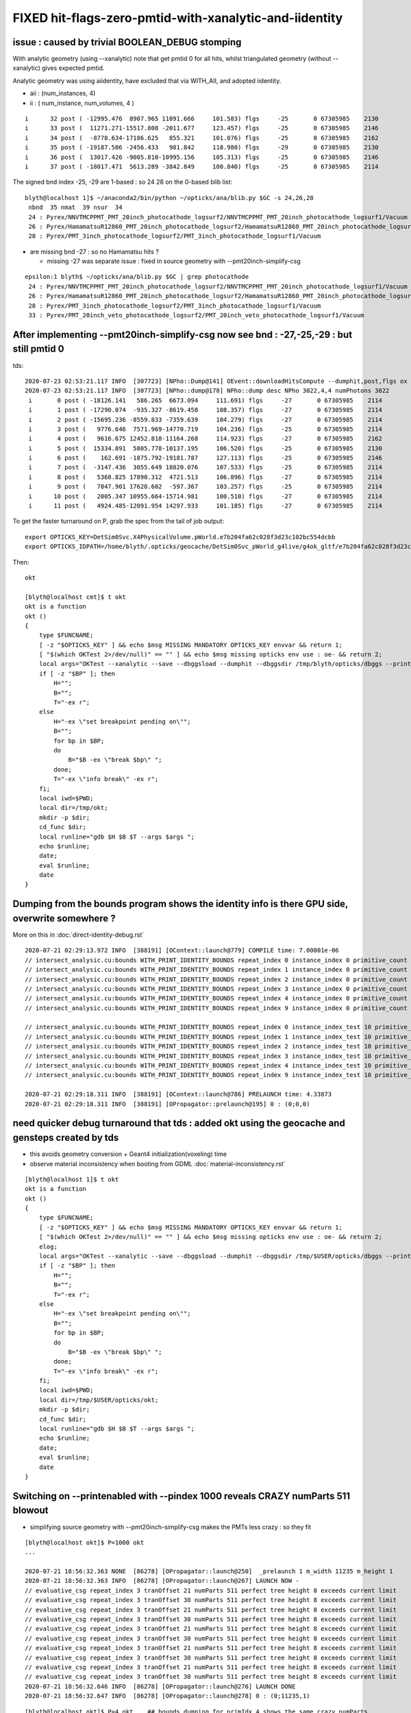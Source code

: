 FIXED hit-flags-zero-pmtid-with-xanalytic-and-iidentity
=========================================================

issue : caused by trivial BOOLEAN_DEBUG stomping
---------------------------------------------------

With analytic geometry (using --xanalytic) note that get pmtid 0 for all hits,  whilst 
triangulated geometry (without --xanalytic) gives expected pmtid. 

Analytic geometry was using aiidentity, have excluded that via WITH_AII, 
and adopted iidentity.

* aii : (num_instances, 4)
* ii : ( num_instance, num_volumes, 4 )


::

     i      32 post ( -12995.476  8907.965 11091.666     101.583) flgs     -25       0 67305985    2130
     i      33 post (  11271.271-15517.808 -2011.677     123.457) flgs     -25       0 67305985    2146
     i      34 post (  -8778.634-17186.625   855.321     101.076) flgs     -25       0 67305985    2162
     i      35 post ( -19187.506 -2456.433   981.842     118.980) flgs     -29       0 67305985    2130
     i      36 post (  13017.426 -9005.810-10995.156     105.313) flgs     -25       0 67305985    2146
     i      37 post ( -18017.471  5613.289 -3842.849     100.840) flgs     -25       0 67305985    2114


The signed bnd index -25, -29 are 1-based : so 24 28 on the 0-based blib list::


    blyth@localhost 1]$ ~/anaconda2/bin/python ~/opticks/ana/blib.py $GC -s 24,26,28
     nbnd  35 nmat  39 nsur  34 
     24 : Pyrex/NNVTMCPPMT_PMT_20inch_photocathode_logsurf2/NNVTMCPPMT_PMT_20inch_photocathode_logsurf1/Vacuum 
     26 : Pyrex/HamamatsuR12860_PMT_20inch_photocathode_logsurf2/HamamatsuR12860_PMT_20inch_photocathode_logsurf1/Vacuum 
     28 : Pyrex/PMT_3inch_photocathode_logsurf2/PMT_3inch_photocathode_logsurf1/Vacuum 

* are missing bnd -27 : so no Hamamatsu hits ?  

  * missing -27 was separate issue : fixed in source geometry with --pmt20inch-simplify-csg 

::

    epsilon:1 blyth$ ~/opticks/ana/blib.py $GC | grep photocathode
     24 : Pyrex/NNVTMCPPMT_PMT_20inch_photocathode_logsurf2/NNVTMCPPMT_PMT_20inch_photocathode_logsurf1/Vacuum 
     26 : Pyrex/HamamatsuR12860_PMT_20inch_photocathode_logsurf2/HamamatsuR12860_PMT_20inch_photocathode_logsurf1/Vacuum 
     28 : Pyrex/PMT_3inch_photocathode_logsurf2/PMT_3inch_photocathode_logsurf1/Vacuum 
     33 : Pyrex/PMT_20inch_veto_photocathode_logsurf2/PMT_20inch_veto_photocathode_logsurf1/Vacuum 




After implementing --pmt20inch-simplify-csg now see bnd : -27,-25,-29 : but still pmtid 0 
----------------------------------------------------------------------------------------------


tds::

    2020-07-23 02:53:21.117 INFO  [307723] [NPho::Dump@141] OEvent::downloadHitsCompute --dumphit,post,flgs ox Y
    2020-07-23 02:53:21.117 INFO  [307723] [NPho::dump@178] NPho::dump desc NPho 3022,4,4 numPhotons 3022
     i       0 post ( -18126.141   586.265  6673.094     111.691) flgs     -27       0 67305985    2114
     i       1 post ( -17290.074  -935.327 -8619.458     108.357) flgs     -27       0 67305985    2114
     i       2 post ( -15695.236 -8559.833 -7359.639     104.279) flgs     -27       0 67305985    2114
     i       3 post (   9776.646  7571.969-14770.719     104.236) flgs     -25       0 67305985    2114
     i       4 post (   9616.675 12452.818-11164.268     114.923) flgs     -27       0 67305985    2162
     i       5 post (  15334.891  5805.778-10137.195     106.520) flgs     -25       0 67305985    2130
     i       6 post (    162.691 -1875.792-19181.787     127.113) flgs     -25       0 67305985    2146
     i       7 post (  -3147.436  3055.649 18820.076     107.533) flgs     -25       0 67305985    2114
     i       8 post (   5368.825 17890.312  4721.513     106.896) flgs     -27       0 67305985    2114
     i       9 post (   7847.901 17620.602  -597.367     103.257) flgs     -25       0 67305985    2114
     i      10 post (   2005.347 10955.664-15714.981     100.510) flgs     -27       0 67305985    2114
     i      11 post (   4924.485-12091.954 14297.933     101.185) flgs     -27       0 67305985    2114


To get the faster turnaround on P, grab the spec from the tail of job output::

     export OPTICKS_KEY=DetSim0Svc.X4PhysicalVolume.pWorld.e7b204fa62c028f3d23c102bc554dcbb
     export OPTICKS_IDPATH=/home/blyth/.opticks/geocache/DetSim0Svc_pWorld_g4live/g4ok_gltf/e7b204fa62c028f3d23c102bc554dcbb/1


Then::

    okt 

    [blyth@localhost cmt]$ t okt
    okt is a function
    okt () 
    { 
        type $FUNCNAME;
        [ -z "$OPTICKS_KEY" ] && echo $msg MISSING MANDATORY OPTICKS_KEY envvar && return 1;
        [ "$(which OKTest 2>/dev/null)" == "" ] && echo $msg missing opticks env use : oe- && return 2;
        local args="OKTest --xanalytic --save --dbggsload --dumphit --dbggsdir /tmp/blyth/opticks/dbggs --printenabled --pindex ${P:-1000} ";
        if [ -z "$BP" ]; then
            H="";
            B="";
            T="-ex r";
        else
            H="-ex \"set breakpoint pending on\"";
            B="";
            for bp in $BP;
            do
                B="$B -ex \"break $bp\" ";
            done;
            T="-ex \"info break\" -ex r";
        fi;
        local iwd=$PWD;
        local dir=/tmp/okt;
        mkdir -p $dir;
        cd_func $dir;
        local runline="gdb $H $B $T --args $args ";
        echo $runline;
        date;
        eval $runline;
        date
    }




Dumping from the bounds program shows the identity info is there GPU side, overwrite somewhere ?
---------------------------------------------------------------------------------------------------

More on this in :doc:`direct-identity-debug.rst` 

::

    2020-07-21 02:29:13.972 INFO  [388191] [OContext::launch@779] COMPILE time: 7.00001e-06
    // intersect_analysic.cu:bounds WITH_PRINT_IDENTITY_BOUNDS repeat_index 0 instance_index 0 primitive_count 0 primIdx 1 identity (       1      12       1       0 ) 
    // intersect_analysic.cu:bounds WITH_PRINT_IDENTITY_BOUNDS repeat_index 1 instance_index 0 primitive_count 5 primIdx 1 identity (  173923      38      22  300000 ) 
    // intersect_analysic.cu:bounds WITH_PRINT_IDENTITY_BOUNDS repeat_index 2 instance_index 0 primitive_count 6 primIdx 1 identity (   68251      24      15       0 ) 
    // intersect_analysic.cu:bounds WITH_PRINT_IDENTITY_BOUNDS repeat_index 3 instance_index 0 primitive_count 6 primIdx 1 identity (   68257      30      15       1 ) 
    // intersect_analysic.cu:bounds WITH_PRINT_IDENTITY_BOUNDS repeat_index 4 instance_index 0 primitive_count 6 primIdx 1 identity (  301927      47      15   30000 ) 
    // intersect_analysic.cu:bounds WITH_PRINT_IDENTITY_BOUNDS repeat_index 9 instance_index 0 primitive_count 130 primIdx 1 identity (      11       6       8       0 ) 

    // intersect_analysic.cu:bounds WITH_PRINT_IDENTITY_BOUNDS repeat_index 0 instance_index_test 10 primitive_count 0 primIdx 1 identity (       1      12       1       0 ) 
    // intersect_analysic.cu:bounds WITH_PRINT_IDENTITY_BOUNDS repeat_index 1 instance_index_test 10 primitive_count 5 primIdx 1 identity (  173973      38      22  300010 ) 
    // intersect_analysic.cu:bounds WITH_PRINT_IDENTITY_BOUNDS repeat_index 2 instance_index_test 10 primitive_count 6 primIdx 1 identity (   68335      24      15      14 ) 
    // intersect_analysic.cu:bounds WITH_PRINT_IDENTITY_BOUNDS repeat_index 3 instance_index_test 10 primitive_count 6 primIdx 1 identity (   68467      30      15      36 ) 
    // intersect_analysic.cu:bounds WITH_PRINT_IDENTITY_BOUNDS repeat_index 4 instance_index_test 10 primitive_count 6 primIdx 1 identity (  301987      47      15   30010 ) 
    // intersect_analysic.cu:bounds WITH_PRINT_IDENTITY_BOUNDS repeat_index 9 instance_index_test 10 primitive_count 130 primIdx 1 identity (    1314       6       8       2 ) 

    2020-07-21 02:29:18.311 INFO  [388191] [OContext::launch@786] PRELAUNCH time: 4.33873
    2020-07-21 02:29:18.311 INFO  [388191] [OPropagator::prelaunch@195] 0 : (0;0,0) 



need quicker debug turnaround that tds  : added okt using the geocache and gensteps created by tds
-----------------------------------------------------------------------------------------------------

* this avoids geometry conversion + Geant4 initialization(voxeling) time 

* observe material inconsistency when booting from GDML :doc:`material-inconsistency.rst`


::

    [blyth@localhost 1]$ t okt
    okt is a function
    okt () 
    { 
        type $FUNCNAME;
        [ -z "$OPTICKS_KEY" ] && echo $msg MISSING MANDATORY OPTICKS_KEY envvar && return 1;
        [ "$(which OKTest 2>/dev/null)" == "" ] && echo $msg missing opticks env use : oe- && return 2;
        elog;
        local args="OKTest --xanalytic --save --dbggsload --dumphit --dbggsdir /tmp/$USER/opticks/dbggs --printenabled --pindex ${P:-1000} ";
        if [ -z "$BP" ]; then
            H="";
            B="";
            T="-ex r";
        else
            H="-ex \"set breakpoint pending on\"";
            B="";
            for bp in $BP;
            do
                B="$B -ex \"break $bp\" ";
            done;
            T="-ex \"info break\" -ex r";
        fi;
        local iwd=$PWD;
        local dir=/tmp/$USER/opticks/okt;
        mkdir -p $dir;
        cd_func $dir;
        local runline="gdb $H $B $T --args $args ";
        echo $runline;
        date;
        eval $runline;
        date
    }




Switching on --printenabled with --pindex 1000 reveals CRAZY numParts 511 blowout
----------------------------------------------------------------------------------

* simplifying source geometry with --pmt20inch-simplify-csg makes the PMTs less crazy : so they fit 

::


    [blyth@localhost okt]$ P=1000 okt
    ...

    2020-07-21 18:56:32.363 NONE  [86278] [OPropagator::launch@250]  _prelaunch 1 m_width 11235 m_height 1
    2020-07-21 18:56:32.363 INFO  [86278] [OPropagator::launch@267] LAUNCH NOW -
    // evaluative_csg repeat_index 3 tranOffset 21 numParts 511 perfect tree height 8 exceeds current limit
    // evaluative_csg repeat_index 3 tranOffset 30 numParts 511 perfect tree height 8 exceeds current limit
    // evaluative_csg repeat_index 3 tranOffset 21 numParts 511 perfect tree height 8 exceeds current limit
    // evaluative_csg repeat_index 3 tranOffset 30 numParts 511 perfect tree height 8 exceeds current limit
    // evaluative_csg repeat_index 3 tranOffset 21 numParts 511 perfect tree height 8 exceeds current limit
    // evaluative_csg repeat_index 3 tranOffset 30 numParts 511 perfect tree height 8 exceeds current limit
    // evaluative_csg repeat_index 3 tranOffset 21 numParts 511 perfect tree height 8 exceeds current limit
    // evaluative_csg repeat_index 3 tranOffset 30 numParts 511 perfect tree height 8 exceeds current limit
    // evaluative_csg repeat_index 3 tranOffset 21 numParts 511 perfect tree height 8 exceeds current limit
    // evaluative_csg repeat_index 3 tranOffset 30 numParts 511 perfect tree height 8 exceeds current limit
    2020-07-21 18:56:32.646 INFO  [86278] [OPropagator::launch@276] LAUNCH DONE
    2020-07-21 18:56:32.647 INFO  [86278] [OPropagator::launch@278] 0 : (0;11235,1) 

::

    [blyth@localhost okt]$ P=4 okt    ## bounds dumping for primIdx 4 shows the same crazy numParts 
    ...

    2020-07-21 06:20:39.265 INFO  [284797] [OContext::launch@783]  entry 0 width 0 height 0  --printenabled  printLaunchIndex ( 4 0 0)
    2020-07-21 06:20:39.311 INFO  [284797] [OContext::launch@796] VALIDATE time: 0.045615
    2020-07-21 06:20:39.311 INFO  [284797] [OContext::launch@803] COMPILE time: 7e-06
    // intersect_analysic.cu:bounds WITH_PRINT_PARTS repeat_index 0 primIdx 4 primFlag 101 partOffset 4 tranOffset 4 numParts 1 
    // intersect_analysic.cu:bounds WITH_PRINT_PARTS p 0 typecode 12 boundary 4 
    // intersect_analysic.cu:bounds WITH_PRINT_PARTS repeat_index 1 primIdx 4 primFlag 101 partOffset 6 tranOffset 4 numParts 1 
    // intersect_analysic.cu:bounds WITH_PRINT_PARTS p 0 typecode 12 boundary 19 
    // intersect_analysic.cu:bounds WITH_PRINT_PARTS repeat_index 2 primIdx 4 primFlag 101 partOffset 22 tranOffset 11 numParts 15 
    // intersect_analysic.cu:bounds WITH_PRINT_PARTS p 0 typecode 2 boundary 24 
    // intersect_analysic.cu:bounds WITH_PRINT_PARTS p 1 typecode 1 boundary 24 
    // intersect_analysic.cu:bounds WITH_PRINT_PARTS p 2 typecode 12 boundary 24 
    // intersect_analysic.cu:bounds WITH_PRINT_PARTS p 3 typecode 1 boundary 24 
    // intersect_analysic.cu:bounds WITH_PRINT_PARTS p 4 typecode 12 boundary 24 
    // intersect_analysic.cu:bounds WITH_PRINT_PARTS p 5 typecode 0 boundary 24 
    // intersect_analysic.cu:bounds WITH_PRINT_PARTS p 6 typecode 0 boundary 24 
    // intersect_analysic.cu:bounds WITH_PRINT_PARTS p 7 typecode 5 boundary 24 
    // intersect_analysic.cu:bounds WITH_PRINT_PARTS p 8 typecode 15 boundary 24 
    // intersect_analysic.cu:bounds WITH_PRINT_PARTS p 9 typecode 0 boundary 24 
    // intersect_analysic.cu:bounds WITH_PRINT_PARTS p 10 typecode 0 boundary 24 
    // intersect_analysic.cu:bounds WITH_PRINT_PARTS p 11 typecode 0 boundary 24 
    // intersect_analysic.cu:bounds WITH_PRINT_PARTS p 12 typecode 0 boundary 24 
    // intersect_analysic.cu:bounds WITH_PRINT_PARTS p 13 typecode 0 boundary 24 
    // intersect_analysic.cu:bounds WITH_PRINT_PARTS p 14 typecode 0 boundary 24 
    // intersect_analysic.cu:bounds WITH_PRINT_PARTS repeat_index 3 primIdx 4 primFlag 101 partOffset 38 tranOffset 21 numParts 511    ##### CRAZY numParts
    // intersect_analysic.cu:bounds WITH_PRINT_PARTS p 0 typecode 2 boundary 26 
    // intersect_analysic.cu:bounds WITH_PRINT_PARTS p 1 typecode 1 boundary 26 
    // intersect_analysic.cu:bounds WITH_PRINT_PARTS p 2 typecode 12 boundary 26 
    // intersect_analysic.cu:bounds WITH_PRINT_PARTS p 3 typecode 1 boundary 26 
    // intersect_analysic.cu:bounds WITH_PRINT_PARTS p 4 typecode 12 boundary 26 
    // intersect_analysic.cu:bounds WITH_PRINT_PARTS p 5 typecode 0 boundary 26 
    // intersect_analysic.cu:bounds WITH_PRINT_PARTS p 6 typecode 0 boundary 26 
    // intersect_analysic.cu:bounds WITH_PRINT_PARTS p 7 typecode 1 boundary 26 
    // intersect_analysic.cu:bounds WITH_PRINT_PARTS p 8 typecode 12 boundary 26 
    // intersect_analysic.cu:bounds WITH_PRINT_PARTS p 9 typecode 0 boundary 26 



Check the primBuf
------------------------


::

     24 struct Prim
     25 {
     26     __device__ int partOffset() const { return  q0.i.x ; }
     27     __device__ int numParts()   const { return  q0.i.y < 0 ? -q0.i.y : q0.i.y ; }
     28     __device__ int tranOffset() const { return  q0.i.z ; }
     29     __device__ int planOffset() const { return  q0.i.w ; }
     30     __device__ int primFlag()   const { return  q0.i.y < 0 ? CSG_FLAGPARTLIST : CSG_FLAGNODETREE ; }
     31 
     32     quad q0 ;
     33 
     34 };
     35 



::

    epsilon:1 blyth$ inp GParts/?/primBuffer.npy -l
    a :                                      GParts/0/primBuffer.npy :             (374, 4) : 8758dbcb7bc9fb41572f227925582798 : 20200719-2129 
    b :                                      GParts/1/primBuffer.npy :               (5, 4) : 2280f02492cadf1cac6eb6e3080058c9 : 20200719-2129 
    c :                                      GParts/2/primBuffer.npy :               (6, 4) : 3a439307b3494d399d6b889bb2d5fcc0 : 20200719-2129 
    d :                                      GParts/3/primBuffer.npy :               (6, 4) : e0bc7b4fdd932199e0b7815a4a6da62c : 20200719-2129 
    e :                                      GParts/4/primBuffer.npy :               (6, 4) : b3d86640eae7f3da0db1e6878921aca4 : 20200719-2129 
    f :                                      GParts/5/primBuffer.npy :               (1, 4) : 4d871a51138cc646de8d2831e2ec299b : 20200719-2129 
    g :                                      GParts/6/primBuffer.npy :               (1, 4) : 4f07a8b7535e2d3c7238b970cc45d2d7 : 20200719-2129 
    h :                                      GParts/7/primBuffer.npy :               (1, 4) : 4d871a51138cc646de8d2831e2ec299b : 20200719-2129 
    i :                                      GParts/8/primBuffer.npy :               (1, 4) : 4f07a8b7535e2d3c7238b970cc45d2d7 : 20200719-2129 
    j :                                      GParts/9/primBuffer.npy :             (130, 4) : 73df7a651dd474a5d533e614d64b91fe : 20200719-2129 

    In [1]: a
    Out[1]: 
    array([[   0,    1,    0,    0],
           [   1,    1,    1,    0],
           [   2,    1,    2,    0],
           ...,
           [1909,    3,  964,    0],
           [1912,    1,  965,    0],
           [1913,    3,  966,    0]], dtype=int32)

    In [2]: a[:,1]   ## note these are all complete binary tree sizes  1,3,7,15
    Out[2]: 
    array([ 1,  1,  1,  1,  1,  3,  3,  3,  1,  1,  1,  1,  1,  1,  1,  1,  1,  1,  1,  1,  1,  1,  1,  1,  1,  1,  1,  1,  1,  1,  1,  1,  1,  1,  1,  1,  1,  1,  1,  1,  1,  1,  1,  1,  1,  1,  1,  1,
            1,  1,  1,  1,  1,  1,  1,  1,  1,  1,  1,  1,  1,  1,  1,  1,  1,  1,  1,  1,  1,  1,  1,  1,  1,  1,  1,  1,  1,  1,  1,  1,  1,  1,  1,  1,  1,  1,  1,  1,  1,  1,  1,  1,  1,  1,  1,  1,
            1,  1,  1,  1,  1,  1,  1,  1,  1,  1,  1,  1,  1,  1,  1,  1,  1,  1,  1,  1,  1,  1,  1,  1,  1,  1,  1,  1,  1,  1,  1,  1,  1,  1,  1,  1,  1,  1,  1,  1,  1,  1,  1,  1,  1,  1,  1,  1,
            1,  1,  1,  1,  1,  1,  1,  1,  1,  1,  1,  1,  1,  1,  1,  1,  1,  1,  1,  1,  1,  1,  1,  1,  1,  1,  1,  1,  1,  1,  1,  1,  1,  1,  1,  1,  1,  1,  1,  1,  1,  1,  1,  1,  1,  1,  1,  1,
            1,  1,  1,  1,  1,  1,  1,  1,  3,  3,  3,  3, 15, 15,  7,  7,  7,  7,  7,  7,  7,  7,  7,  7,  7,  7,  7,  7,  7,  7,  7,  7,  7,  7,  7,  7,  7,  7,  7,  7,  7,  7,  7,  7,  7,  7,  7,  7,
            7,  7,  7,  7,  7,  7,  7,  7,  7,  7, 15, 15, 15, 15, 15, 15, 15, 15,  7,  7,  7,  7,  7,  7,  7,  7,  7,  7,  7,  7,  7,  7,  7,  7,  7,  7,  7,  7,  7,  7,  7,  7,  7,  7,  7,  7,  7,  7,
            7,  7,  7,  7,  7,  7,  7,  7,  7,  7,  7,  7,  7,  7,  7,  7,  7,  7,  7,  7,  7,  7,  7,  7,  7,  7, 15, 15, 15, 15, 15, 15, 15, 15, 15, 15, 15, 15, 15, 15, 15, 15, 15, 15, 15, 15, 15, 15,
           15, 15, 15, 15, 15, 15, 15, 15, 15, 15, 15, 15, 15, 15, 15, 15, 15, 15, 15, 15, 15, 15, 15, 15, 15, 15, 15, 15, 15, 15, 15, 15, 15, 15,  1,  3,  1,  3], dtype=int32)

    In [3]: b[:,1]
    Out[3]: array([3, 1, 1, 1, 1], dtype=int32)

    In [4]: c[:,1]
    Out[4]: array([ 1,  7,  7,  7, 15, 15], dtype=int32)

    In [5]: d[:,1]
    Out[5]: array([  1,   7,  15,  15, 511, 511], dtype=int32)      ## OUCH 511 for the last 2 volumes, I would have expected 15  (as less than 8 leaves)

    In [12]: d
    Out[12]: 
    array([[  0,   1,   0,   0],
           [  1,   7,   1,   0],
           [  8,  15,   5,   0],
           [ 23,  15,  13,   0],
           [ 38, 511,  21,   0],
           [549, 511,  30,   0]], dtype=int32)



    In [6]: e[:,1]
    Out[6]: array([1, 7, 3, 3, 7, 7], dtype=int32)

    In [7]: f[:,1]
    Out[7]: array([3], dtype=int32)

    In [8]: g[:,1]
    Out[8]: array([31], dtype=int32)

    In [9]: h[:,1]
    Out[9]: array([3], dtype=int32)

    In [10]: i[:,1]
    Out[10]: array([31], dtype=int32)

    In [11]: j[:,1]
    Out[11]: 
    array([1, 1, 1, 1, 1, 1, 1, 1, 1, 1, 1, 1, 1, 1, 1, 1, 1, 1, 1, 1, 1, 1, 1, 1, 1, 1, 1, 1, 1, 1, 1, 1, 1, 1, 1, 1, 1, 1, 1, 1, 1, 1, 1, 1, 1, 1, 1, 1, 1, 1, 1, 1, 1, 1, 1, 1, 1, 1, 1, 1, 1, 1, 1, 1,
           1, 1, 1, 1, 1, 1, 1, 1, 1, 1, 1, 1, 1, 1, 1, 1, 1, 1, 1, 1, 1, 1, 1, 1, 1, 1, 1, 1, 1, 1, 1, 1, 1, 1, 1, 1, 1, 1, 1, 1, 1, 1, 1, 1, 1, 1, 1, 1, 1, 1, 1, 1, 1, 1, 1, 1, 1, 1, 1, 1, 1, 1, 1, 1,
           1, 1], dtype=int32)

    In [12]: 




Check the GPts buffers
------------------------

* these inputs to the GParts all look as expected


::

    epsilon:GPts blyth$ inp ?/iptBuffer.npy -l
    a :                                              0/iptBuffer.npy :             (374, 4) : cfcb7b3c1f2314b02ed20609f687c52f : 20200719-2129 
    b :                                              1/iptBuffer.npy :               (5, 4) : 0a7c1e906a6a3913f3bcfe3ab4d40dd7 : 20200719-2129 
    c :                                              2/iptBuffer.npy :               (6, 4) : 42761fa2b500a8fd70d9f67416f9c916 : 20200719-2129 
    d :                                              3/iptBuffer.npy :               (6, 4) : a7d635662dee3dc1ea006fd36a18763f : 20200719-2129 
    e :                                              4/iptBuffer.npy :               (6, 4) : d0650e08593ea37ed79aab92cab13604 : 20200719-2129 
    f :                                              5/iptBuffer.npy :               (1, 4) : 547da34217547f78916d7ec9f136ed9a : 20200719-2129 
    g :                                              6/iptBuffer.npy :               (1, 4) : d26bda9e14e82bf4a256d1098084e692 : 20200719-2129 
    h :                                              7/iptBuffer.npy :               (1, 4) : 07fdae2d906fed39fedc7e95ca7136d5 : 20200719-2129 
    i :                                              8/iptBuffer.npy :               (1, 4) : 2ff7c7568240328b81716a99ab93f5ef : 20200719-2129 
    j :                                              9/iptBuffer.npy :             (130, 4) : 8c925a62dc2af568e967e927da9b52b5 : 20200719-2129 

    In [1]: d   (6,4) (num_volumes, num_qty)
    Out[1]: 
    array([[   35, 68256,    35,     0],
           [   30, 68257,    30,     1],
           [   34, 68258,    34,     2],
           [   33, 68259,    33,     3],
           [   31, 68260,    31,     4],
           [   32, 68261,    32,     5]], dtype=int32)

          ## lvIdx ndIdx  csgIdx             csgIdx 31 and 32 are the ones with the problem 

    epsilon:GPts blyth$ cat 3/GPts.txt
    Water///Water
    Water///Acrylic
    Water///Pyrex
    Pyrex///Pyrex
    Pyrex/HamamatsuR12860_PMT_20inch_photocathode_logsurf2/HamamatsuR12860_PMT_20inch_photocathode_logsurf1/Vacuum
    Pyrex//HamamatsuR12860_PMT_20inch_mirror_logsurf1/Vacuum


    epsilon:GPts blyth$ inp ?/plcBuffer.npy -l   ## only 0 and 9 have non-identity transforms as expected

    a :                                              0/plcBuffer.npy :          (374, 4, 4) : b915529d5802b34c5805e865d9ba8535 : 20200719-2129 
    b :                                              1/plcBuffer.npy :            (5, 4, 4) : 22634081e8f79c10be247f677e23ef59 : 20200719-2129 
    c :                                              2/plcBuffer.npy :            (6, 4, 4) : 07913323c98448be590fd704a2d23c5b : 20200719-2129 
    d :                                              3/plcBuffer.npy :            (6, 4, 4) : 07913323c98448be590fd704a2d23c5b : 20200719-2129 
    e :                                              4/plcBuffer.npy :            (6, 4, 4) : 07913323c98448be590fd704a2d23c5b : 20200719-2129 
    f :                                              5/plcBuffer.npy :            (1, 4, 4) : 2142ffd110056f6eba647180adfbbcc9 : 20200719-2129 
    g :                                              6/plcBuffer.npy :            (1, 4, 4) : 2142ffd110056f6eba647180adfbbcc9 : 20200719-2129 
    h :                                              7/plcBuffer.npy :            (1, 4, 4) : 2142ffd110056f6eba647180adfbbcc9 : 20200719-2129 
    i :                                              8/plcBuffer.npy :            (1, 4, 4) : 2142ffd110056f6eba647180adfbbcc9 : 20200719-2129 
    j :                                              9/plcBuffer.npy :          (130, 4, 4) : a1df8dac85426d19574f86b47e4da0b3 : 20200719-2129 




Check the GParts : ridx 3 affliction shows
---------------------------------------------

This was before --pmt20inch-simplify-csg::

    epsilon:GParts blyth$ wc -l ?/GParts.txt
        1916 0/GParts.txt
           7 1/GParts.txt
          52 2/GParts.txt
        1060 3/GParts.txt
          28 4/GParts.txt
           3 5/GParts.txt
          31 6/GParts.txt
           3 7/GParts.txt
          31 8/GParts.txt
         130 9/GParts.txt
        3261 total


    epsilon:GParts blyth$ inp 2/*.npy 
    a :                                             2/partBuffer.npy :           (52, 4, 4) : f90b2e01df8a10734f46fd1ef724c368 : 20200719-2129 
    b :                                             2/tranBuffer.npy :        (19, 3, 4, 4) : 71252d65f8f924e12439823817a64084 : 20200719-2129 
    c :                                              2/idxBuffer.npy :               (6, 4) : 214787248c9a4dc22bdb294dcf89a1a8 : 20200719-2129 
    d :                                             2/primBuffer.npy :               (6, 4) : 3a439307b3494d399d6b889bb2d5fcc0 : 20200719-2129 


    epsilon:GParts blyth$ inp 3/*.npy 
    a :                                             3/partBuffer.npy :         (1060, 4, 4) : c37a5b4289730a8bdfc220916dd5961a : 20200719-2129 
    b :                                             3/tranBuffer.npy :        (39, 3, 4, 4) : 454db14f2d06356fe113256b0eb8f47a : 20200719-2129 
    c :                                              3/idxBuffer.npy :               (6, 4) : b9b169020a59d58357c30e84259d7dcb : 20200719-2129 
    d :                                             3/primBuffer.npy :               (6, 4) : e0bc7b4fdd932199e0b7815a4a6da62c : 20200719-2129 


    ## sizes of part buffers should be from sums of the complete binary tree size of the csg solids

    epsilon:GParts blyth$ inp ?/partBuffer.npy -l
    a :                                             0/partBuffer.npy :         (1916, 4, 4) : 19744c8231410146db3dc410dd7ce3a2 : 20200719-2129 
    b :                                             1/partBuffer.npy :            (7, 4, 4) : 6e15df9fb2b68f59bdbff2fbf440d330 : 20200719-2129 
    c :                                             2/partBuffer.npy :           (52, 4, 4) : f90b2e01df8a10734f46fd1ef724c368 : 20200719-2129 
    d :                                             3/partBuffer.npy :         (1060, 4, 4) : c37a5b4289730a8bdfc220916dd5961a : 20200719-2129 
    e :                                             4/partBuffer.npy :           (28, 4, 4) : 0ccc935013622f72b1cb65c4f0e9079e : 20200719-2129 
    f :                                             5/partBuffer.npy :            (3, 4, 4) : 3ff18ec9f9cdccece2a0d285b1c76641 : 20200719-2129 
    g :                                             6/partBuffer.npy :           (31, 4, 4) : 8b34d3820e39902e43d5a734b1d6caec : 20200719-2129 
    h :                                             7/partBuffer.npy :            (3, 4, 4) : bb9615e1f4163de171217aa5c72514d5 : 20200719-2129 
    i :                                             8/partBuffer.npy :           (31, 4, 4) : 1aec5b80ba1258f652a779716a846b1d : 20200719-2129 
    j :                                             9/partBuffer.npy :          (130, 4, 4) : 4dcc2d5c7b026905917868dd5243ae02 : 20200719-2129 




::


     216 GParts* GParts::Create(const GPts* pts, const std::vector<const NCSG*>& solids, unsigned verbosity) // static
     217 {
     218     LOG(LEVEL) << "[  deferred creation from GPts" ;
     219 
     220     GParts* com = new GParts() ;
     221 
     222     unsigned num_pt = pts->getNumPt();
     223 
     224     LOG(LEVEL) << " num_pt " << num_pt ;
     225 
     226     for(unsigned i=0 ; i < num_pt ; i++)
     227     {
     228         const GPt* pt = pts->getPt(i);
     229         int   lvIdx = pt->lvIdx ;
     230         int   ndIdx = pt->ndIdx ;
     231         const std::string& spec = pt->spec ;
     232         const glm::mat4& placement = pt->placement ;
     233         assert( lvIdx > -1 );
     234 
     235         const NCSG* csg = unsigned(lvIdx) < solids.size() ? solids[lvIdx] : NULL ;
     236         assert( csg );
     237 
     238         //  X4PhysicalVolume::convertNode
     239         GParts* parts = GParts::Make( csg, spec.c_str(), ndIdx );
     240         //parts->setVolumeIndex(ndIdx); 
     241 
     242         // GMergedMesh::mergeVolume
     243         // GMergedMesh::mergeVolumeAnalytic
     244         parts->applyPlacementTransform( placement );
     245 
     246         com->add( parts, verbosity );
     247     }
     248     LOG(LEVEL) << "]" ;
     249     return com ;
     250 }


GParts transitions NCSG tree of the solid to node level and provides concatenated persistency::

     473 GParts* GParts::Make( const NCSG* tree, const char* spec, unsigned ndIdx )
     474 {
     475     assert(spec);
     476 
     477     bool usedglobally = tree->isUsedGlobally() ;   // see opticks/notes/issues/subtree_instances_missing_transform.rst
     478     assert( usedglobally == true );  // always true now ?   
     479 
     480     NPY<unsigned>* tree_idxbuf = tree->getIdxBuffer() ;   // (1,4) identity indices (index,soIdx,lvIdx,height)
     481     NPY<float>*   tree_tranbuf = tree->getGTransformBuffer() ;
     482     NPY<float>*   tree_planbuf = tree->getPlaneBuffer() ;
     483     assert( tree_tranbuf );
     484 
     485     NPY<unsigned>* idxbuf = tree_idxbuf->clone()  ;   // <-- lacking this clone was cause of the mystifying repeated indices see notes/issues/GPtsTest             
     486     NPY<float>* nodebuf = tree->getNodeBuffer();       // serialized binary tree
     487     NPY<float>* tranbuf = usedglobally                 ? tree_tranbuf->clone() : tree_tranbuf ;
     488     NPY<float>* planbuf = usedglobally && tree_planbuf ? tree_planbuf->clone() : tree_planbuf ;
     489 
     490 
     491     // overwrite the cloned idxbuf swapping the tree index for the ndIdx 
     492     // as being promoted to node level 
     493     {
     494         assert( idxbuf->getNumItems() == 1 );
     495         unsigned i=0u ;
     496         unsigned j=0u ;
     497         unsigned k=0u ;
     498         unsigned l=0u ;
     499         idxbuf->setUInt(i,j,k,l, ndIdx);
     500     }
     ...
     563     GItemList* lspec = GItemList::Repeat("GParts", spec, ni, reldir) ;
     564 
     565     GParts* pts = new GParts(idxbuf, nodebuf, tranbuf, planbuf, lspec) ;
     566 
     567     //pts->setTypeCode(0u, root->type);   //no need, slot 0 is the root node where the type came from
     568 
     569     pts->setCSG(tree);
     570 
     571     return pts ;
     572 }


::

    epsilon:1 blyth$ cat GMeshLib/MeshUsage.txt | grep Hamamatsu
        30 ( v  484 f  960 ) :    5000 :    2420000 :    4800000 : HamamatsuR12860sMask0x3291550
        31 ( v  302 f  600 ) :    5000 :    1510000 :    3000000 : HamamatsuR12860_PMT_20inch_inner1_solid0x32a8f30
        32 ( v  688 f 1364 ) :    5000 :    3440000 :    6820000 : HamamatsuR12860_PMT_20inch_inner2_solid0x32a91b0
        33 ( v  820 f 1624 ) :    5000 :    4100000 :    8120000 : HamamatsuR12860_PMT_20inch_body_solid_1_90x32b7d70
        34 ( v  820 f 1624 ) :    5000 :    4100000 :    8120000 : HamamatsuR12860_PMT_20inch_pmt_solid_1_90x329ed30
        35 ( v   50 f   96 ) :    5000 :     250000 :     480000 : HamamatsuR12860sMask_virtual0x3290560


    epsilon:GMeshLibNCSG blyth$ cat 32/meta.json 
    {"balanced":0,"lvname":"HamamatsuR12860_PMT_20inch_inner2_log0x32a9750","soname":"HamamatsuR12860_PMT_20inch_inner2_solid0x32a91b0"}epsilon:GMeshLibNCSG blyth$ 
    epsilon:GMeshLibNCSG blyth$ cat 31/meta.json 
    {"balanced":0,"lvname":"HamamatsuR12860_PMT_20inch_inner1_log0x32a9620","soname":"HamamatsuR12860_PMT_20inch_inner1_solid0x32a8f30"}epsilon:GMeshLibNCSG blyth$ 
    epsilon:GMeshLibNCSG blyth$ 


    epsilon:GMeshLibNCSG blyth$ inp 31/*.npy 32/*.npy 
    a :                                              31/srcnodes.npy :          (511, 4, 4) : b5f789f1963239d38971d5b21d3c9838 : 20200719-2129 
    b :                                              32/srcnodes.npy :          (511, 4, 4) : 3eb56acf2d98394435d6a1addafdd637 : 20200719-2129 
    c :                                         31/srctransforms.npy :           (17, 4, 4) : fc8c1e11dc40a0ffb91a469e43ac30e4 : 20200719-2129 
    d :                                         32/srctransforms.npy :           (17, 4, 4) : fc8c1e11dc40a0ffb91a469e43ac30e4 : 20200719-2129 
    e :                                                31/srcidx.npy :               (1, 4) : fda466224f5f008aa02332c0e249e892 : 20200719-2129 
    f :                                                32/srcidx.npy :               (1, 4) : 8f7c79a693352ec76561d895bc9e78da : 20200719-2129 




x4gen with x031 reproduces the NCSG with 511 nodes : Hamamatsu really is a height 8 tree 
--------------------------------------------------------------------------------------------------------

* implementing --lpmt-simplify-csg looking to be essential, not just an optimization 


::

    In [4]: map(lambda h:(0x1 << (1+h)) - 1, range(10))
    Out[4]: [1, 3, 7, 15, 31, 63, 127, 255, 511, 1023]
             0  1  2   3   4   5    6    7    8     9


Get x4gen-- to work and build the generated x031.cc x032.cc::


    epsilon:extg4 blyth$ NCSGData=INFO x032
    PLOG::EnvLevel adjusting loglevel by envvar   key NCSGData level INFO fallback DEBUG
    2020-07-21 17:33:20.086 INFO  [10883418] [Opticks::init@405] INTEROP_MODE hostname epsilon.local

    2020-07-21 17:33:20.086 INFO  [10883418] [Opticks::init@414]  non-legacy mode : ie mandatory keyed access to geometry, opticksaux 
    2020-07-21 17:33:20.090 INFO  [10883418] [BOpticksResource::setupViaKey@828] 
                 BOpticksKey  :  
          spec (OPTICKS_KEY)  : OKX4Test.X4PhysicalVolume.lWorld0x30d4f90_PV.ad026c799f5511ddb91eb379efa84bc4
                     exename  : OKX4Test
             current_exename  : x032
                       class  : X4PhysicalVolume
                     volname  : lWorld0x30d4f90_PV
                      digest  : ad026c799f5511ddb91eb379efa84bc4
                      idname  : OKX4Test_lWorld0x30d4f90_PV_g4live
                      idfile  : g4ok.gltf
                      idgdml  : g4ok.gdml
                      layout  : 1

    2020-07-21 17:33:20.090 INFO  [10883418] [Opticks::loadOriginCacheMeta@1838]  cachemetapath /usr/local/opticks/geocache/OKX4Test_lWorld0x30d4f90_PV_g4live/g4ok_gltf/ad026c799f5511ddb91eb379efa84bc4/1/cachemeta.json
    2020-07-21 17:33:20.090 INFO  [10883418] [NMeta::dump@199] Opticks::loadOriginCacheMeta
    {
        "argline": "/usr/local/opticks/lib/OKX4Test --okx4test --g4codegen --deletegeocache --gdmlpath /usr/local/opticks/tds_ngt_pcnk.gdml -D ",
        "location": "Opticks::updateCacheMeta",
        "rundate": "20200719_212814",
        "runfolder": "OKX4Test",
        "runlabel": "R0_cvd_",
        "runstamp": 1595190494
    }
    2020-07-21 17:33:20.090 INFO  [10883418] [Opticks::loadOriginCacheMeta@1842]  gdmlpath /usr/local/opticks/tds_ngt_pcnk.gdml
    2020-07-21 17:33:20.124 INFO  [10883418] [*NTreeBalance<nnode>::create_balanced@59] op_mask union intersection 
    2020-07-21 17:33:20.125 INFO  [10883418] [*NTreeBalance<nnode>::create_balanced@60] hop_mask union intersection 
    2020-07-21 17:33:20.125 FATAL [10883418] [*NTreeBalance<nnode>::create_balanced@101] balancing trees of this structure not implemented
    2020-07-21 17:33:20.125 ERROR [10883418] [NNodeNudger::init@88] NNodeNudger::brief root.treeidx   0 num_prim  9 num_coincidence  7 num_nudge  2 
    2020-07-21 17:33:20.125 INFO  [10883418] [NCSGData::init_buffers@95]  m_height 8 m_num_nodes 511
    2020-07-21 17:33:20.128 INFO  [10883418] [NCSGData::init_buffers@95]  m_height 0 m_num_nodes 1
    NCSGList::savesrc csgpath /tmp/blyth/opticks/x4gen/x032 verbosity 0 numTrees 2
    2020-07-21 17:33:20.129 INFO  [10883418] [NCSG::savesrc@308]  treedir_ /tmp/blyth/opticks/x4gen/x032/0
    2020-07-21 17:33:20.131 INFO  [10883418] [NCSG::savesrc@308]  treedir_ /tmp/blyth/opticks/x4gen/x032/1
    analytic=1_csgpath=/tmp/blyth/opticks/x4gen/x032




    epsilon:1 blyth$ inp *.npy
    a :                                                 srcnodes.npy :          (511, 4, 4) : b5f789f1963239d38971d5b21d3c9838 : 20200721-1330 
    b :                                            srctransforms.npy :           (17, 4, 4) : fc8c1e11dc40a0ffb91a469e43ac30e4 : 20200721-1330 
    c :                                                   srcidx.npy :               (1, 4) : 520e4c77ebd5ac14a93eed531c3d9cd2 : 20200721-1330 

    In [1]: pwd
    Out[1]: u'/private/tmp/blyth/opticks/x4gen/x031/1'




::

    epsilon:tests blyth$ diff x031.cc x032.cc
    84c84
    <     <intersection name="HamamatsuR12860_PMT_20inch_inner1_solid0x32a8f30">
    ---
    >     <subtraction name="HamamatsuR12860_PMT_20inch_inner2_solid0x32a91b0">
    87,88c87,88
    <       <position name="HamamatsuR12860_PMT_20inch_inner1_solid0x32a8f30_pos" unit="mm" x="0" y="0" z="94.999999999"/>
    <     </intersection>
    ---
    >       <position name="HamamatsuR12860_PMT_20inch_inner2_solid0x32a91b0_pos" unit="mm" x="0" y="0" z="94.999999999"/>
    >     </subtraction>
    94c94
    < // LV=31
    ---
    > // LV=32
    136c136
    <     G4VSolid* a = new G4IntersectionSolid("HamamatsuR12860_PMT_20inch_inner1_solid0x32a8f30", b, y, NULL, N) ; // 0
    ---
    >     G4VSolid* a = new G4SubtractionSolid("HamamatsuR12860_PMT_20inch_inner2_solid0x32a91b0", b, y, NULL, N) ; // 0
    epsilon:tests blyth$ 




Anti-pattern detection ?
---------------------------

How to generalize noticing the anti-pattern of a top (root) operation that only 
impacts against a single primitive of another tree ?


